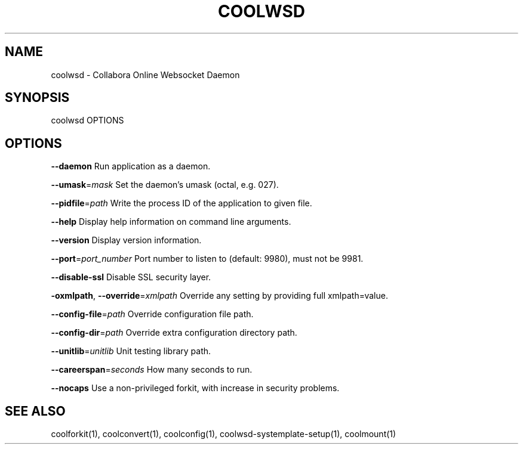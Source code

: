 .TH COOLWSD "1" "May 2018" "coolwsd " "User Commands"
.SH NAME
coolwsd \- Collabora Online Websocket Daemon
.SH SYNOPSIS
coolwsd OPTIONS
.SH OPTIONS
\fB\-\-daemon\fR                       Run application as a daemon.
.PP
\fB\-\-umask\fR=\fImask\fR                   Set the daemon's umask (octal, e.g. 027).
.PP
\fB\-\-pidfile\fR=\fIpath\fR                 Write the process ID of the application to given file.
.PP
\fB\-\-help\fR                         Display help information on command line arguments.
.PP
\fB\-\-version\fR                      Display version information.
.PP
\fB\-\-port\fR=\fIport_number\fR             Port number to listen to (default: 9980), must not be 9981.
.PP
\fB\-\-disable\-ssl\fR                  Disable SSL security layer.
.PP
\fB\-oxmlpath\fR, \fB\-\-override\fR=\fIxmlpath\fR  Override any setting by providing full xmlpath=value.
.PP
\fB\-\-config\-file\fR=\fIpath\fR             Override configuration file path.
.PP
\fB\-\-config\-dir\fR=\fIpath\fR              Override extra configuration directory path.
.PP
\fB\-\-unitlib\fR=\fIunitlib\fR              Unit testing library path.
.PP
\fB\-\-careerspan\fR=\fIseconds\fR           How many seconds to run.
.PP
\fB\-\-nocaps\fR                       Use a non\-privileged forkit, with increase in security problems.
.PP
.SH "SEE ALSO"
coolforkit(1), coolconvert(1), coolconfig(1), coolwsd-systemplate-setup(1), coolmount(1)
